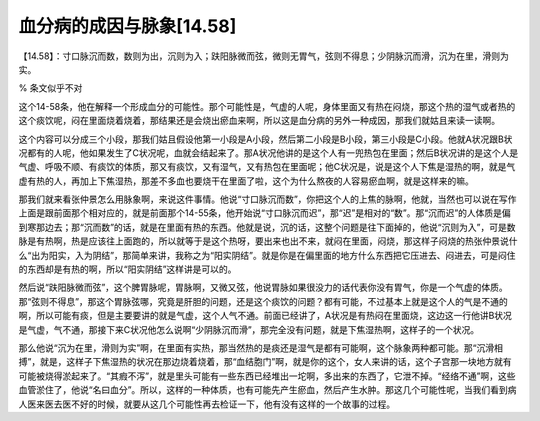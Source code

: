 血分病的成因与脉象[14.58]
=========================

【14.58】：寸口脉沉而数，数则为出，沉则为入；趺阳脉微而弦，微则无胃气，弦则不得息；少阴脉沉而滑，沉为在里，滑则为实。

% 条文似乎不对

这个14-58条，他在解释一个形成血分的可能性。那个可能性是，气虚的人呢，身体里面又有热在闷烧，那这个热的湿气或者热的这个痰饮呢，闷在里面烧着烧着，那结果还是会烧出瘀血来啊，所以这是血分病的另外一种成因，那我们就姑且来读一读啊。

这个内容可以分成三个小段，那我们姑且假设他第一小段是A小段，然后第二小段是B小段，第三小段是C小段。他就A状况跟B状况都有的人呢，他如果发生了C状况呢，血就会结起来了。那A状况他讲的是这个人有一兜热包在里面；然后B状况讲的是这个人是气虚、呼吸不顺、有痰饮的体质，那又有痰饮，又有湿气，又有热包在里面呢；他C状况是，说是这个人下焦是湿热的啊，就是气虚有热的人，再加上下焦湿热，那差不多血也要烧干在里面了啦，这个为什么熬夜的人容易瘀血啊，就是这样来的嘛。

那我们就来看张仲景怎么用脉象啊，来说这件事情。他说“寸口脉沉而数”，你把这个人的上焦的脉啊，他就，当然也可以说在写作上面是跟前面那个相对应的，就是前面那个14-55条，他开始说“寸口脉沉而迟”，那“迟”是相对的“数”。那“沉而迟”的人体质是偏到寒那边去；那“沉而数”的话，就是在里面有热的东西。他就是说，沉的话，这整个问题是往下面掉的，他说“沉则为入”，可是数脉是有热啊，热是应该往上面跑的，所以就等于是这个热呀，要出来也出不来，就闷在里面，闷烧，那这样子闷烧的热张仲景说什么“出为阳实，入为阴结”，那简单来讲，我称之为“阳实阴结”。就是你是在偏里面的地方什么东西把它压进去、闷进去，可是闷住的东西却是有热的啊，所以“阳实阴结”这样讲是可以的。

然后说“趺阳脉微而弦”，这个脾胃脉呢，胃脉啊，又微又弦，他说胃脉如果很没力的话代表你没有胃气，你是一个气虚的体质。那“弦则不得息”，那这个胃脉弦哪，究竟是肝胆的问题，还是这个痰饮的问题？都有可能，不过基本上就是这个人的气是不通的啊，所以可能有痰，但是主要要讲的就是气虚，这个人气不通。前面已经讲了，A状况是有热闷在里面烧，这边这一行他讲B状况是气虚，气不通，那接下来C状况他怎么说啊“少阴脉沉而滑”，那完全没有问题，就是下焦湿热啊，这样子的一个状况。

那么他说“沉为在里，滑则为实”啊，在里面有实热，那当然热的是痰还是湿气是都有可能啊，这个脉象两种都可能。那“沉滑相搏”，就是，这样子下焦湿热的状况在那边烧着烧着，那“血结胞门”啊，就是你的这个，女人来讲的话，这个子宫那一块地方就有可能被烧得淤起来了。“其瘕不泻”，就是里头可能有一些东西已经堆出一坨啊，多出来的东西了，它泄不掉。“经络不通”啊，这些血管淤住了，他说“名曰血分”。所以，这样的一种体质，也有可能先产生瘀血，然后产生水肿。那这几个可能性呢，当我们看到病人医来医去医不好的时候，就要从这几个可能性再去检证一下，他有没有这样的一个故事的过程。
